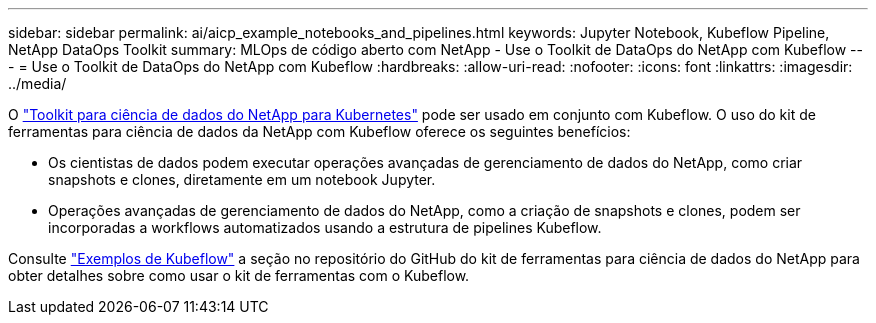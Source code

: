 ---
sidebar: sidebar 
permalink: ai/aicp_example_notebooks_and_pipelines.html 
keywords: Jupyter Notebook, Kubeflow Pipeline, NetApp DataOps Toolkit 
summary: MLOps de código aberto com NetApp - Use o Toolkit de DataOps do NetApp com Kubeflow 
---
= Use o Toolkit de DataOps do NetApp com Kubeflow
:hardbreaks:
:allow-uri-read: 
:nofooter: 
:icons: font
:linkattrs: 
:imagesdir: ../media/


[role="lead"]
O https://github.com/NetApp/netapp-dataops-toolkit/tree/main/netapp_dataops_k8s["Toolkit para ciência de dados do NetApp para Kubernetes"] pode ser usado em conjunto com Kubeflow. O uso do kit de ferramentas para ciência de dados da NetApp com Kubeflow oferece os seguintes benefícios:

* Os cientistas de dados podem executar operações avançadas de gerenciamento de dados do NetApp, como criar snapshots e clones, diretamente em um notebook Jupyter.
* Operações avançadas de gerenciamento de dados do NetApp, como a criação de snapshots e clones, podem ser incorporadas a workflows automatizados usando a estrutura de pipelines Kubeflow.


Consulte https://github.com/NetApp/netapp-dataops-toolkit/tree/main/netapp_dataops_k8s/Examples/Kubeflow["Exemplos de Kubeflow"] a seção no repositório do GitHub do kit de ferramentas para ciência de dados do NetApp para obter detalhes sobre como usar o kit de ferramentas com o Kubeflow.
